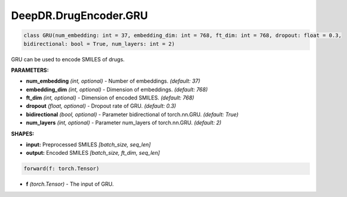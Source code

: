 DeepDR.DrugEncoder.GRU
===========================



.. code-block:: python

   class GRU(num_embedding: int = 37, embedding_dim: int = 768, ft_dim: int = 768, dropout: float = 0.3,
   bidirectional: bool = True, num_layers: int = 2)

GRU can be used to encode SMILES of drugs.

**PARAMETERS:**

* **num_embedding** *(int, optional)* - Number of embeddings. *(default: 37)*
* **embedding_dim** *(int, optional)* - Dimension of embeddings. *(default: 768)*
* **ft_dim** *(int, optional)* - Dimension of encoded SMILES. *(default: 768)*
* **dropout** *(float, optional)* - Dropout rate of GRU. *(default: 0.3)*
* **bidirectional** *(bool, optional)* - Parameter bidirectional of torch.nn.GRU. *(default: True)*
* **num_layers** *(int, optional)* - Parameter num_layers of torch.nn.GRU. *(default: 2)*

**SHAPES:**

* **input:** Preprocessed SMILES *[batch_size, seq_len]*
* **output:** Encoded SMILES *[batch_size, ft_dim, seq_len]*

.. code-block:: python

	forward(f: torch.Tensor)

* **f** *(torch.Tensor)* - The input of GRU.
